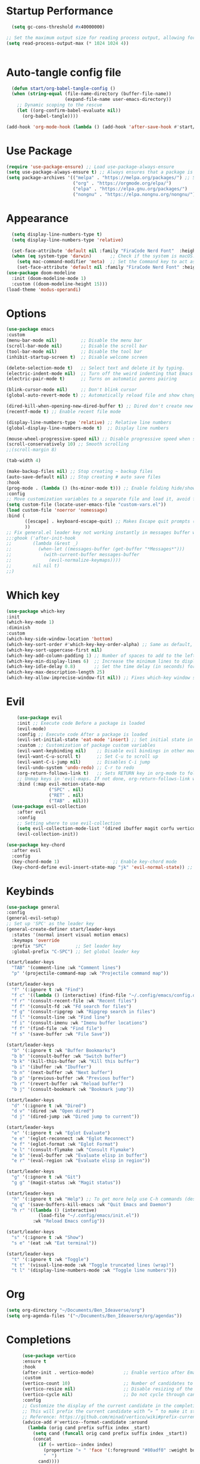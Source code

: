#+Author: BENSIAUU
#+Description: A starting point for Gnu Emacs with good defaults and packages that most people may want to use.
#+PROPERTY: header-args:emacs-lisp :tangle ./init.el :mkdirp yes
#+Startup: showeverything
#+Options: toc:2

* Startup Performance
#+BEGIN_SRC emacs-lisp
  (setq gc-cons-threshold #x40000000)

;; Set the maximum output size for reading process output, allowing for larger data transfers.
(setq read-process-output-max (* 1024 1024 4))


#+END_SRC

* Auto-tangle config file

#+BEGIN_SRC emacs-lisp
  (defun start/org-babel-tangle-config ()
  (when (string-equal (file-name-directory (buffer-file-name))
                      (expand-file-name user-emacs-directory))
    ;; Dynamic scoping to the rescue
    (let ((org-confirm-babel-evaluate nil))
      (org-babel-tangle))))

(add-hook 'org-mode-hook (lambda () (add-hook 'after-save-hook #'start/org-babel-tangle-config)))
#+END_SRC

* Use Package
#+BEGIN_SRC emacs-lisp
(require 'use-package-ensure) ;; Load use-package-always-ensure
(setq use-package-always-ensure t) ;; Always ensures that a package is installed
(setq package-archives '(("melpa" . "https://melpa.org/packages/") ;; Sets default package repositories
                         ("org" . "https://orgmode.org/elpa/")
                         ("elpa" . "https://elpa.gnu.org/packages/")
                         ("nongnu" . "https://elpa.nongnu.org/nongnu/"))) ;; For Eat Terminal
#+END_SRC

* Appearance
#+BEGIN_SRC emacs-lisp
    (setq display-line-numbers-type t)
    (setq display-line-numbers-type 'relative)

    (set-face-attribute 'default nil :family "FiraCode Nerd Font"  :height 180)
    (when (eq system-type 'darwin)       ;; Check if the system is macOS.
      (setq mac-command-modifier 'meta)  ;; Set the Command key to act as the Meta key.
      (set-face-attribute 'default nil :family "FiraCode Nerd Font" :height 180))
  (use-package doom-modeline
    :init (doom-modeline-mode 1)
    :custom ((doom-modeline-height 15)))
  (load-theme 'modus-operandi)
    
#+END_SRC

* Options
#+BEGIN_SRC emacs-lisp
  (use-package emacs
  :custom
  (menu-bar-mode nil)         ;; Disable the menu bar
  (scroll-bar-mode nil)       ;; Disable the scroll bar
  (tool-bar-mode nil)         ;; Disable the tool bar
  (inhibit-startup-screen t)  ;; Disable welcome screen

  (delete-selection-mode t)   ;; Select text and delete it by typing.
  (electric-indent-mode nil)  ;; Turn off the weird indenting that Emacs does by default.
  (electric-pair-mode t)      ;; Turns on automatic parens pairing

  (blink-cursor-mode nil)     ;; Don't blink cursor
  (global-auto-revert-mode t) ;; Automatically reload file and show changes if the file has changed

  (dired-kill-when-opening-new-dired-buffer t) ;; Dired don't create new buffer
  (recentf-mode t) ;; Enable recent file mode

  (display-line-numbers-type 'relative) ;; Relative line numbers
  (global-display-line-numbers-mode t)  ;; Display line numbers

  (mouse-wheel-progressive-speed nil) ;; Disable progressive speed when scrolling
  (scroll-conservatively 10) ;; Smooth scrolling
  ;;(scroll-margin 8)

  (tab-width 4)

  (make-backup-files nil) ;; Stop creating ~ backup files
  (auto-save-default nil) ;; Stop creating # auto save files
  :hook
  (prog-mode . (lambda () (hs-minor-mode t))) ;; Enable folding hide/show globally
  :config
  ;; Move customization variables to a separate file and load it, avoid filling up init.el with unnecessary variables
  (setq custom-file (locate-user-emacs-file "custom-vars.el"))
  (load custom-file 'noerror 'nomessage)
  :bind (
         ([escape] . keyboard-escape-quit) ;; Makes Escape quit prompts (Minibuffer Escape)
         ))
  ;; Fix general.el leader key not working instantly in messages buffer with evil mode
  ;;:ghook ('after-init-hook
  ;;        (lambda (&rest _)
  ;;          (when-let ((messages-buffer (get-buffer "*Messages*")))
  ;;            (with-current-buffer messages-buffer
  ;;              (evil-normalize-keymaps))))
  ;;        nil nil t)
  ;;)
#+END_SRC

* Which key 
#+BEGIN_SRC emacs-lisp
  (use-package which-key
  :init
  (which-key-mode 1)
  :diminish
  :custom
  (which-key-side-window-location 'bottom)
  (which-key-sort-order #'which-key-key-order-alpha) ;; Same as default, except single characters are sorted alphabetically
  (which-key-sort-uppercase-first nil)
  (which-key-add-column-padding 1) ;; Number of spaces to add to the left of each column
  (which-key-min-display-lines 6)  ;; Increase the minimum lines to display, because the default is only 1
  (which-key-idle-delay 0.8)       ;; Set the time delay (in seconds) for the which-key popup to appear
  (which-key-max-description-length 25)
  (which-key-allow-imprecise-window-fit nil)) ;; Fixes which-key window slipping out in Emacs Daemon
#+END_SRC

* Evil
#+BEGIN_SRC emacs-lisp
    (use-package evil
    :init ;; Execute code Before a package is loaded
    (evil-mode)
    :config ;; Execute code After a package is loaded
    (evil-set-initial-state 'eat-mode 'insert) ;; Set initial state in eat terminal to insert mode
    :custom ;; Customization of package custom variables
    (evil-want-keybinding nil)    ;; Disable evil bindings in other modes (It's not consistent and not good)
    (evil-want-C-u-scroll t)      ;; Set C-u to scroll up
    (evil-want-C-i-jump nil)      ;; Disables C-i jump
    (evil-undo-system 'undo-redo) ;; C-r to redo
    (org-return-follows-link t)   ;; Sets RETURN key in org-mode to follow links
    ;; Unmap keys in 'evil-maps. If not done, org-return-follows-link will not work
    :bind (:map evil-motion-state-map
                ("SPC" . nil)
                ("RET" . nil)
                ("TAB" . nil)))
  (use-package evil-collection
    :after evil
    :config
    ;; Setting where to use evil-collection
    (setq evil-collection-mode-list '(dired ibuffer magit corfu vertico consult))
    (evil-collection-init))

(use-package key-chord
  :after evil
  :config
  (key-chord-mode 1)                    ;; Enable key-chord mode
  (key-chord-define evil-insert-state-map "jk" 'evil-normal-state)) ;; 'jk' exits insert mode
#+END_SRC

* Keybinds
#+BEGIN_SRC emacs-lisp
      (use-package general
      :config
      (general-evil-setup)
      ;; Set up 'SPC' as the leader key
      (general-create-definer start/leader-keys
        :states '(normal insert visual motion emacs)
        :keymaps 'override
        :prefix "SPC"           ;; Set leader key
        :global-prefix "C-SPC") ;; Set global leader key

      (start/leader-keys
        "TAB" '(comment-line :wk "Comment lines")
        "p" '(projectile-command-map :wk "Projectile command map"))

      (start/leader-keys
        "f" '(:ignore t :wk "Find")
        "f c" '((lambda () (interactive) (find-file "~/.config/emacs/config.org")) :wk "Edit emacs config")
        "f r" '(consult-recent-file :wk "Recent files")
        "f f" '(consult-fd :wk "Fd search for files")
        "f g" '(consult-ripgrep :wk "Ripgrep search in files")
        "f l" '(consult-line :wk "Find line")
        "f i" '(consult-imenu :wk "Imenu buffer locations")
        "f f" '(find-file :wk "Find file")
        "f s" '(save-buffer :wk "File Save"))

      (start/leader-keys
        "b" '(:ignore t :wk "Buffer Bookmarks")
        "b b" '(consult-buffer :wk "Switch buffer")
        "b k" '(kill-this-buffer :wk "Kill this buffer")
        "b i" '(ibuffer :wk "Ibuffer")
        "b n" '(next-buffer :wk "Next buffer")
        "b p" '(previous-buffer :wk "Previous buffer")
        "b r" '(revert-buffer :wk "Reload buffer")
        "b j" '(consult-bookmark :wk "Bookmark jump"))

      (start/leader-keys
        "d" '(:ignore t :wk "Dired")
        "d v" '(dired :wk "Open dired")
        "d j" '(dired-jump :wk "Dired jump to current"))

      (start/leader-keys
        "e" '(:ignore t :wk "Eglot Evaluate")
        "e e" '(eglot-reconnect :wk "Eglot Reconnect")
        "e f" '(eglot-format :wk "Eglot Format")
        "e l" '(consult-flymake :wk "Consult Flymake")
        "e b" '(eval-buffer :wk "Evaluate elisp in buffer")
        "e r" '(eval-region :wk "Evaluate elisp in region"))

      (start/leader-keys
        "g" '(:ignore t :wk "Git")
        "g g" '(magit-status :wk "Magit status"))

      (start/leader-keys
        "h" '(:ignore t :wk "Help") ;; To get more help use C-h commands (describe variable, function, etc.)
        "q q" '(save-buffers-kill-emacs :wk "Quit Emacs and Daemon")
        "h r" '((lambda () (interactive)
                  (load-file "~/.config/emacs/init.el"))
                :wk "Reload Emacs config"))

      (start/leader-keys
        "s" '(:ignore t :wk "Show")
        "s e" '(eat :wk "Eat terminal"))

      (start/leader-keys
        "t" '(:ignore t :wk "Toggle")
        "t t" '(visual-line-mode :wk "Toggle truncated lines (wrap)")
        "t l" '(display-line-numbers-mode :wk "Toggle line numbers")))
#+END_SRC

* Org
#+begin_src emacs-lisp
  (setq org-directory "~/Documents/Ben_Ideaverse/org")
  (setq org-agenda-files '("~/Documents/Ben_Ideaverse/org/agendas"))
#+end_src


* Completions
#+BEGIN_SRC emacs-lisp
      (use-package vertico
      :ensure t
      :hook
      (after-init . vertico-mode)           ;; Enable vertico after Emacs has initialized.
      :custom
      (vertico-count 10)                    ;; Number of candidates to display in the completion list.
      (vertico-resize nil)                  ;; Disable resizing of the vertico minibuffer.
      (vertico-cycle nil)                   ;; Do not cycle through candidates when reaching the end of the list.
      :config
      ;; Customize the display of the current candidate in the completion list.
      ;; This will prefix the current candidate with “» ” to make it stand out.
      ;; Reference: https://github.com/minad/vertico/wiki#prefix-current-candidate-with-arrow
      (advice-add #'vertico--format-candidate :around
        (lambda (orig cand prefix suffix index _start)
          (setq cand (funcall orig cand prefix suffix index _start))
          (concat
            (if (= vertico--index index)
              (propertize "» " 'face '(:foreground "#80adf0" :weight bold))
              "  ")
            cand))))

    ;; vertico float
    (use-package vertico-posframe
      :after vertico
      :config
      (setq vertico-posframe-poshandler #'posframe-poshandler-frame-center
            vertico-posframe-border-width 3
            vertico-posframe-width 100
            vertico-posframe-height 20
            vertico-posframe-parameters '((left-fringe . 10)
                                           (right-fringe . 10)))
      (vertico-posframe-mode 1))

    ;;; ORDERLESS
    (use-package orderless
  	:custom
  	(completion-styles '(orderless basic)
  	(completion-category-overrides '((files styles basic partial-completion)))))

    ;;; MARGINALIA
    ;; Marginalia enhances the completion experience in Emacs by adding 
    ;; additional context to the completion candidates. This includes 
    ;; helpful annotations such as documentation and other relevant 
    ;; information, making it easier to choose the right option.
    (use-package marginalia
      :ensure t
      :hook
      (after-init . marginalia-mode))


    ;;; CONSULT
    ;; Consult provides powerful completion and narrowing commands for Emacs. 
    ;; It integrates well with other completion frameworks like Vertico, enabling 
    ;; features like previews and enhanced register management. It's useful for 
    ;; navigating buffers, files, and xrefs with ease.
    (use-package consult
      :ensure t
      :defer t
      :init
      ;; Enhance register preview with thin lines and no mode line.
      (advice-add #'register-preview :override #'consult-register-window)

      ;; Use Consult for xref locations with a preview feature.
      (setq xref-show-xrefs-function #'consult-xref
            xref-show-definitions-function #'consult-xref))


    ;;; EMBARK
    ;; Embark provides a powerful contextual action menu for Emacs, allowing 
    ;; you to perform various operations on completion candidates and other items. 
    ;; It extends the capabilities of completion frameworks by offering direct 
    ;; actions on the candidates.
    ;; Just `<leader> .' over any text, explore it :)
    (use-package embark
      :ensure t
      :defer t)


    ;;; EMBARK-CONSULT
    ;; Embark-Consult provides a bridge between Embark and Consult, ensuring 
    ;; that Consult commands, like previews, are available when using Embark.
    (use-package embark-consult
      :ensure t
      :hook
      (embark-collect-mode . consult-preview-at-point-mode)) ;; Enable preview in Embark collect mode.


    ;;; TREESITTER-AUTO
    ;; Treesit-auto simplifies the use of Tree-sitter grammars in Emacs, 
    ;; providing automatic installation and mode association for various 
    ;; programming languages. This enhances syntax highlighting and 
    ;; code parsing capabilities, making it easier to work with modern 
    ;; programming languages.
    (use-package treesit-auto
      :ensure t
      :after emacs
      :custom
      (treesit-auto-install 'prompt)
      :config
      (treesit-auto-add-to-auto-mode-alist 'all)
      (global-treesit-auto-mode t))

  (use-package corfu
    ;; Optional customizations
    :custom
    (corfu-cycle t)                ;; Enable cycling for `corfu-next/previous'
    (corfu-auto t)                 ;; Enable auto completion
    (corfu-auto-prefix 2)          ;; Minimum length of prefix for auto completion.
    (corfu-popupinfo-mode t)       ;; Enable popup information
    (corfu-popupinfo-delay 0.5)    ;; Lower popupinfo delay to 0.5 seconds from 2 seconds
    (corfu-separator ?\s)          ;; Orderless field separator, Use M-SPC to enter separator
    ;; (corfu-quit-at-boundary nil)   ;; Never quit at completion boundary
    ;; (corfu-quit-no-match nil)      ;; Never quit, even if there is no match
    ;; (corfu-preview-current nil)    ;; Disable current candidate preview
    ;; (corfu-preselect 'prompt)      ;; Preselect the prompt
    ;; (corfu-on-exact-match nil)     ;; Configure handling of exact matches
    ;; (corfu-scroll-margin 5)        ;; Use scroll margin
    (completion-ignore-case t)
    ;; Enable indentation+completion using the TAB key.
    ;; `completion-at-point' is often bound to M-TAB.
    (tab-always-indent 'complete)
    (corfu-preview-current nil) ;; Don't insert completion without confirmation
    ;; Recommended: Enable Corfu globally.  This is recommended since Dabbrev can
    ;; be used globally (M-/).  See also the customization variable
    ;; `global-corfu-modes' to exclude certain modes.
    :config 
(define-key corfu-map (kbd "C-n") #'corfu-next)    ;; Move to next completion
  (define-key corfu-map (kbd "C-p") #'corfu-previous) ;; Move to previous completion
  (define-key corfu-map (kbd "C-e") #'corfu-quit)    ;; Quit completion
  (define-key corfu-map (kbd "<return>") #'corfu-insert) ;; Insert completion on Enter
    :init
    (global-corfu-mode))

  (use-package nerd-icons-corfu
    :after corfu
    :init (add-to-list 'corfu-margin-formatters #'nerd-icons-corfu-formatter))
  (use-package cape
  :after corfu
  :init
  ;; Add to the global default value of `completion-at-point-functions' which is
  ;; used by `completion-at-point'.  The order of the functions matters, the
  ;; first function returning a result wins.  Note that the list of buffer-local
  ;; completion functions takes precedence over the global list.
  ;; The functions that are added later will be the first in the list

  (add-to-list 'completion-at-point-functions #'cape-dabbrev) ;; Complete word from current buffers
  (add-to-list 'completion-at-point-functions #'cape-dict) ;; Dictionary completion
  (add-to-list 'completion-at-point-functions #'cape-file) ;; Path completion
  (add-to-list 'completion-at-point-functions #'cape-elisp-block) ;; Complete elisp in Org or Markdown mode
  (add-to-list 'completion-at-point-functions #'cape-keyword) ;; Keyword/Snipet completion

  ;;(add-to-list 'completion-at-point-functions #'cape-abbrev) ;; Complete abbreviation
  ;;(add-to-list 'completion-at-point-functions #'cape-history) ;; Complete from Eshell, Comint or minibuffer history
  ;;(add-to-list 'completion-at-point-functions #'cape-line) ;; Complete entire line from current buffer
  ;;(add-to-list 'completion-at-point-functions #'cape-elisp-symbol) ;; Complete Elisp symbol
  ;;(add-to-list 'completion-at-point-functions #'cape-tex) ;; Complete Unicode char from TeX command, e.g. \hbar
  ;;(add-to-list 'completion-at-point-functions #'cape-sgml) ;; Complete Unicode char from SGML entity, e.g., &alpha
  ;;(add-to-list 'completion-at-point-functions #'cape-rfc1345) ;; Complete Unicode char using RFC 1345 mnemonics
  )
#+end_src

* Dired
#+BEGIN_SRC emacs-lisp
(use-package dired
  :ensure nil ;; dired is built-in, no need to install
  :config
  (evil-define-key 'normal dired-mode-map
    "h" 'dired-up-directory    ;; Use 'h' to go up a directory
    "l" 'dired-up-directory       ;; Default: Go to the previous line
    ))
#+END_SRC

* LSP
 #+BEGIN_SRC emacs-lisp
   ;; Setup Eglot for LSP
   (use-package eglot
     :custom 
     (eglot-events-buffer-size 0) ;; No event buffers (Lsp server logs)
;;  (eglot-autoshutdown t);; Shutdown unused servers.
;;  (eglot-report-progress nil) ;; Disable lsp server logs (Don't show lsp messages at the bottom, java)
     :hook
     ((python-mode . eglot-ensure)
      (go-mode . eglot-ensure)
      (html-mode . eglot-ensure)
      (css-mode . eglot-ensure)
      (typescript-mode . eglot-ensure)
      (javascript-mode . eglot-ensure)
      (web-mode . eglot-ensure)  ;; For Angular
      (rust-mode . eglot-ensure))
     :config
     ;; Associate major modes with language servers
     (add-to-list 'eglot-server-programs '(python-mode . ("pyright-langserver" "--stdio")))
     (add-to-list 'eglot-server-programs '(go-mode . ("gopls")))
     (add-to-list 'eglot-server-programs '(html-mode . ("vscode-html-language-server" "--stdio")))
     (add-to-list 'eglot-server-programs '(css-mode . ("vscode-css-language-server" "--stdio")))
     (add-to-list 'eglot-server-programs '(typescript-mode . ("typescript-language-server" "--stdio")))
     (add-to-list 'eglot-server-programs '(javascript-mode . ("typescript-language-server" "--stdio")))
     (add-to-list 'eglot-server-programs '(web-mode . ("angular-language-server" "--stdio" "--tsProbeLocations" "/usr/local/lib/node_modules" "--ngProbeLocations" "/usr/local/lib/node_modules")))
     (add-to-list 'eglot-server-programs '(rust-mode . ("rust-analyzer"))))

   ;; Optional: Keybindings for Eglot
   ;;(define-key eglot-mode-map (kbd "SPC c r") 'eglot-rename)
   ;;(define-key eglot-mode-map (kbd "SPC c a") 'eglot-code-actions)
   ;;(define-key eglot-mode-map (kbd "SPC c h") 'eldoc)
 #+END_SRC
 
* Projectile
#+BEGIN_SRC emacs-lisp
  (use-package projectile
  :init
  (projectile-mode)
  :custom
  (projectile-run-use-comint-mode t) ;; Interactive run dialog when running projects inside emacs (like giving input)
  (projectile-switch-project-action #'projectile-dired) ;; Open dired when switching to a project
  (projectile-project-search-path '("~/Documents/projects/" ))) ;; . 1 means only search the first subdirectory level for projects
;; Use Bookmarks for smaller, not standard projects
#+END_SRC

* Yasnippet
#+Begin_src emacs-lisp
  (use-package yasnippet-snippets
:hook (prog-mode . yas-minor-mode))
#+END_SRC
